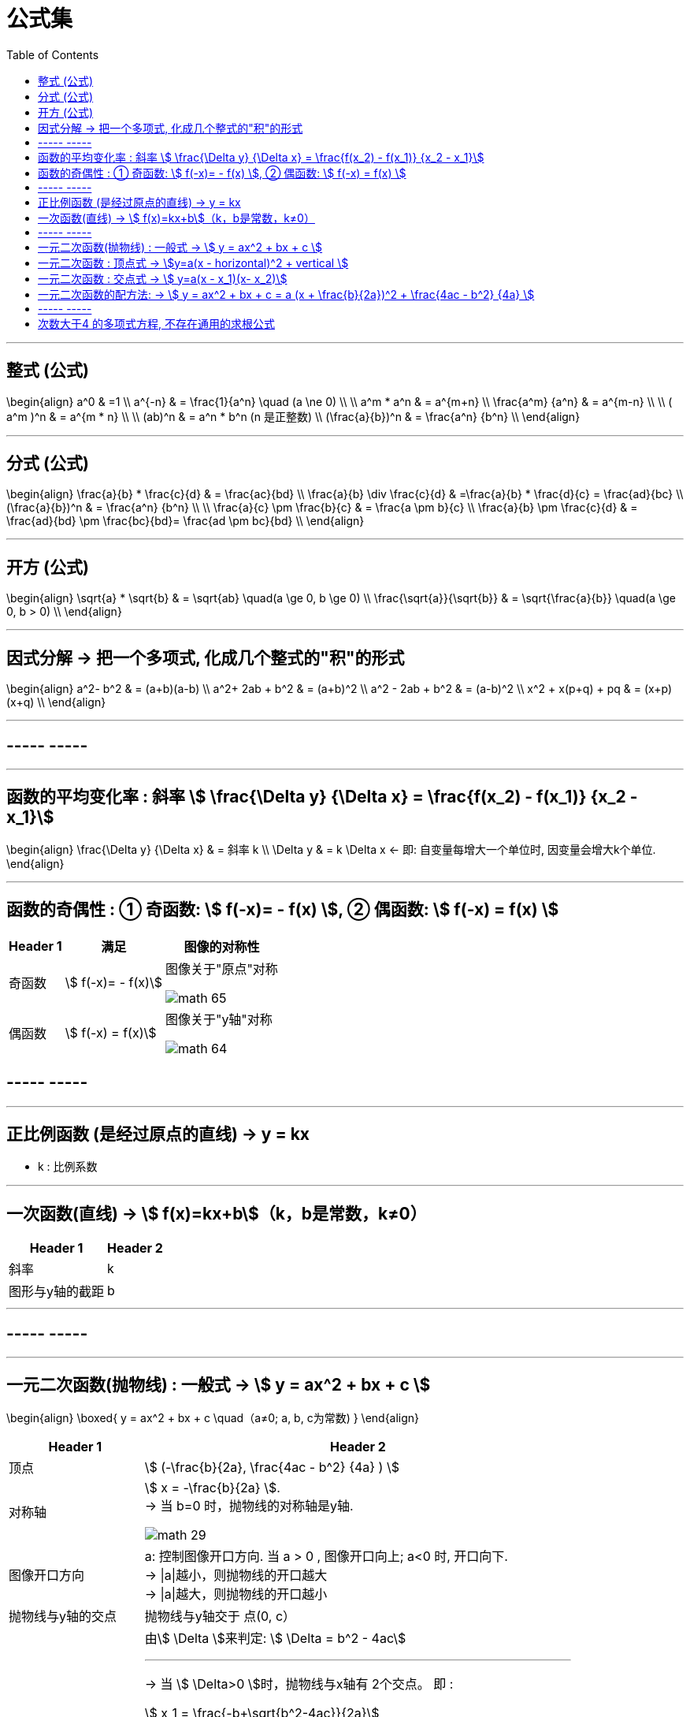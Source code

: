 
= 公式集
:toc:

---

== 整式 (公式)

\begin{align}
a^0 & =1 \\
a^{-n} & = \frac{1}{a^n} \quad (a  \ne  0) \\
\\
 a^m * a^n & = a^{m+n} \\
\frac{a^m} {a^n} & = a^{m-n} \\
\\
( a^m )^n & = a^{m * n} \\
\\
(ab)^n & = a^n * b^n  (n 是正整数) \\
 (\frac{a}{b})^n & = \frac{a^n} {b^n} \\
\end{align}


---

== 分式 (公式)

\begin{align}
\frac{a}{b} * \frac{c}{d} & = \frac{ac}{bd} \\
 \frac{a}{b} \div \frac{c}{d} & =\frac{a}{b} * \frac{d}{c} = \frac{ad}{bc}  \\
 (\frac{a}{b})^n & = \frac{a^n} {b^n} \\
\\
\frac{a}{c} \pm \frac{b}{c} & = \frac{a \pm b}{c} \\
\frac{a}{b} \pm \frac{c}{d} & = \frac{ad}{bd} \pm \frac{bc}{bd}= \frac{ad \pm bc}{bd}  \\
\end{align}

---


== 开方 (公式)

\begin{align}
\sqrt{a} * \sqrt{b} & = \sqrt{ab} \quad(a \ge 0, b \ge 0) \\
\frac{\sqrt{a}}{\sqrt{b}} & = \sqrt{\frac{a}{b}} \quad(a \ge 0, b > 0) \\
\end{align}


---

== 因式分解 -> 把一个多项式, 化成几个整式的"积"的形式

\begin{align}
 a^2- b^2 & = (a+b)(a-b) \\
 a^2+ 2ab + b^2 & = (a+b)^2 \\
a^2 - 2ab + b^2 & = (a-b)^2 \\
x^2 + x(p+q) + pq & = (x+p)(x+q) \\
\end{align}

---

== ----- -----

---

==  函数的平均变化率 : 斜率 stem:[ \frac{\Delta y} {\Delta x} = \frac{f(x_2) - f(x_1)} {x_2 - x_1}]

\begin{align}
\frac{\Delta y} {\Delta x}  & = 斜率 k \\
\Delta y & = k \Delta x <- 即: 自变量每增大一个单位时, 因变量会增大k个单位.
\end{align}

---

== 函数的奇偶性 : ① 奇函数: stem:[  f(-x)= - f(x) ], ② 偶函数: stem:[  f(-x) = f(x)  ]

[options="autowidth"]
|===
|Header 1 |满足 |图像的对称性

|奇函数
|stem:[  f(-x)= - f(x)]
|图像关于"原点"对称

image:img_math/math_65.png[]

|偶函数
|stem:[  f(-x) = f(x)]
|图像关于"y轴"对称

image:img_math/math_64.png[]
|===


== ----- -----

---

== 正比例函数 (是经过原点的直线) -> y = kx

- k : 比例系数


---

== 一次函数(直线) -> stem:[ f(x)=kx+b]（k，b是常数，k≠0）

[options="autowidth"]
|===
|Header 1 |Header 2

|斜率
|k

|图形与y轴的截距
|b
|===

---

== ----- -----

---

== 一元二次函数(抛物线) : 一般式 -> stem:[ y = ax^2 + bx + c ]

\begin{align}
\boxed{
 y = ax^2 + bx + c \quad（a≠0; a, b, c为常数)
}
\end{align}

[options="autowidth" cols="1a,1a"]
|===
|Header 1 |Header 2

|顶点
|stem:[ (-\frac{b}{2a},  \frac{4ac - b^2} {4a} ) ]

|对称轴
|stem:[ x = -\frac{b}{2a} ]. +
-> 当 b=0 时，抛物线的对称轴是y轴.

image:img_math/math_29.png[]

|图像开口方向
|a: 控制图像开口方向. 当 a > 0 , 图像开口向上; a<0 时, 开口向下. +
-> \|a\|越小，则抛物线的开口越大 +
-> \|a\|越大，则抛物线的开口越小

|抛物线与y轴的交点
|抛物线与y轴交于 点(0, c）

|抛物线与x轴交点的个数
| 由stem:[ \Delta ]来判定: stem:[ \Delta = b^2 - 4ac]

'''
-> 当 stem:[ \Delta>0 ]时，抛物线与x轴有 2个交点。 即 : +

stem:[ x_1 = \frac{-b+\sqrt{b^2-4ac}}{2a}] +
stem:[ x_2= \frac{-b-\sqrt{b^2-4ac}}{2a} ]

'''
-> 当 stem:[ \Delta =0 ]时，抛物线与x轴有 1个交点。 即 有两个相等的实数根 : +
stem:[ x_1= x_2 = -\frac{b}{2a} ]

'''
-> 当 stem:[ \Delta<0 ]时，抛物线与x轴 没有交点。即 无实数根.
|===


---


== 一元二次函数 : 顶点式 -> stem:[y=a(x - horizontal)^2 + vertical ]

\begin{align}
\boxed{
 y=a(x - horizontal)^2 + vertical
}
\end{align}

[options="autowidth" cols="1a,1a"]
|===
|Header 1 |Header 2

|图像开口方向
|a: 控制图像开口方向.  +
-> 当 a > 0 , 图像开口向上;  +
-> a < 0 时, 开口向下.

|顶点
| (horizontal, vertical)

- stem:[ h = -
frac{b}{2a}]

- stem:[ k =
frac{4ac - b^2}{4a}]

|函数图像的对称轴
| x = horizontal
|===

---

== 一元二次函数 : 交点式 -> stem:[ y=a(x - x_1)(x- x_2)]

函数图像与x轴, 相交于stem:[(x_1, 0) ] 和stem:[(x_2, 0) ]  两点。

---

== 一元二次函数的配方法: -> stem:[ y = ax^2 + bx + c = a (x + \frac{b}{2a})^2 + \frac{4ac - b^2} {4a} ]

---

== ----- -----

---

== 次数大于4 的多项式方程, 不存在通用的求根公式



